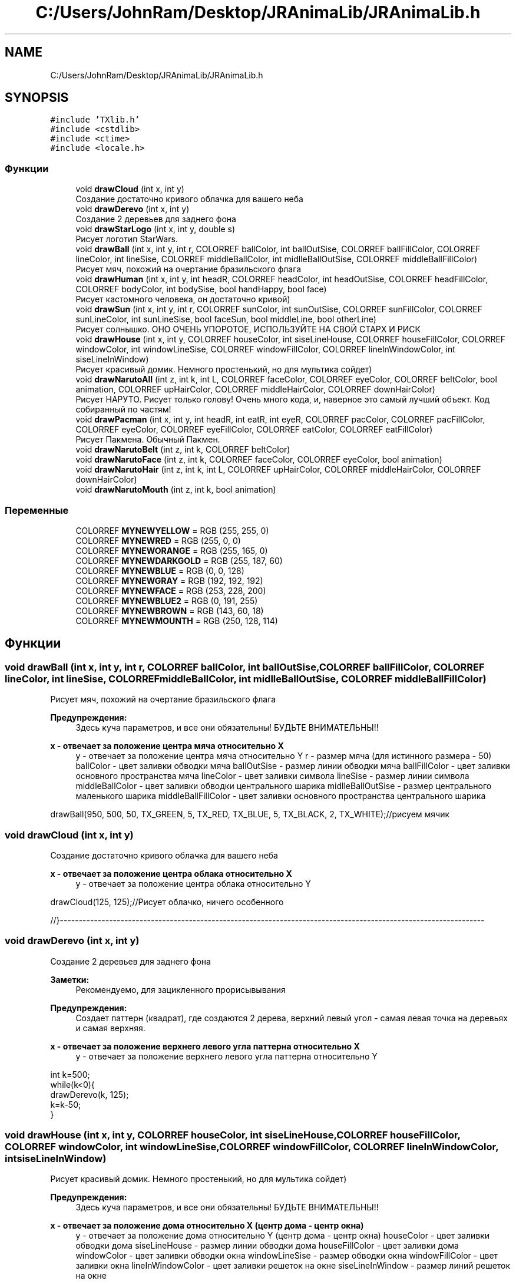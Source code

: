.TH "C:/Users/JohnRam/Desktop/JRAnimaLib/JRAnimaLib.h" 3 "Ср 24 Янв 2018" "My Project" \" -*- nroff -*-
.ad l
.nh
.SH NAME
C:/Users/JohnRam/Desktop/JRAnimaLib/JRAnimaLib.h
.SH SYNOPSIS
.br
.PP
\fC#include 'TXlib\&.h'\fP
.br
\fC#include <cstdlib>\fP
.br
\fC#include <ctime>\fP
.br
\fC#include <locale\&.h>\fP
.br

.SS "Функции"

.in +1c
.ti -1c
.RI "void \fBdrawCloud\fP (int x, int y)"
.br
.RI "Создание достаточно кривого облачка для вашего неба "
.ti -1c
.RI "void \fBdrawDerevo\fP (int x, int y)"
.br
.RI "Создание 2 деревьев для заднего фона "
.ti -1c
.RI "void \fBdrawStarLogo\fP (int x, int y, double s)"
.br
.RI "Рисует логотип StarWars\&. "
.ti -1c
.RI "void \fBdrawBall\fP (int x, int y, int r, COLORREF ballColor, int ballOutSise, COLORREF ballFillColor, COLORREF lineColor, int lineSise, COLORREF middleBallColor, int midlleBallOutSise, COLORREF middleBallFillColor)"
.br
.RI "Рисует мяч, похожий на очертание бразильского флага "
.ti -1c
.RI "void \fBdrawHuman\fP (int x, int y, int headR, COLORREF headColor, int headOutSise, COLORREF headFillColor, COLORREF bodyColor, int bodySise, bool handHappy, bool face)"
.br
.RI "Рисует кастомного человека, он достаточно кривой) "
.ti -1c
.RI "void \fBdrawSun\fP (int x, int y, int r, COLORREF sunColor, int sunOutSise, COLORREF sunFillColor, COLORREF sunLineColor, int sunLineSise, bool faceSun, bool middleLine, bool otherLine)"
.br
.RI "Рисует солнышко\&. ОНО ОЧЕНЬ УПОРОТОЕ, ИСПОЛЬЗУЙТЕ НА СВОЙ СТАРХ И РИСК "
.ti -1c
.RI "void \fBdrawHouse\fP (int x, int y, COLORREF houseColor, int siseLineHouse, COLORREF houseFillColor, COLORREF windowColor, int windowLineSise, COLORREF windowFillColor, COLORREF lineInWindowColor, int siseLineInWindow)"
.br
.RI "Рисует красивый домик\&. Немного простенький, но для мультика сойдет) "
.ti -1c
.RI "void \fBdrawNarutoAll\fP (int z, int k, int L, COLORREF faceColor, COLORREF eyeColor, COLORREF beltColor, bool animation, COLORREF upHairColor, COLORREF middleHairColor, COLORREF downHairColor)"
.br
.RI "Рисует НАРУТО\&. Рисует только голову! Очень много кода, и, наверное это самый лучший объект\&. Код собиранный по частям! "
.ti -1c
.RI "void \fBdrawPacman\fP (int x, int y, int headR, int eatR, int eyeR, COLORREF pacColor, COLORREF pacFillColor, COLORREF eyeColor, COLORREF eyeFillColor, COLORREF eatColor, COLORREF eatFillColor)"
.br
.RI "Рисует Пакмена\&. Обычный Пакмен\&. "
.ti -1c
.RI "void \fBdrawNarutoBelt\fP (int z, int k, COLORREF beltColor)"
.br
.ti -1c
.RI "void \fBdrawNarutoFace\fP (int z, int k, COLORREF faceColor, COLORREF eyeColor, bool animation)"
.br
.ti -1c
.RI "void \fBdrawNarutoHair\fP (int z, int k, int L, COLORREF upHairColor, COLORREF middleHairColor, COLORREF downHairColor)"
.br
.ti -1c
.RI "void \fBdrawNarutoMouth\fP (int z, int k, bool animation)"
.br
.in -1c
.SS "Переменные"

.in +1c
.ti -1c
.RI "COLORREF \fBMYNEWYELLOW\fP = RGB (255, 255, 0)"
.br
.ti -1c
.RI "COLORREF \fBMYNEWRED\fP = RGB (255, 0, 0)"
.br
.ti -1c
.RI "COLORREF \fBMYNEWORANGE\fP = RGB (255, 165, 0)"
.br
.ti -1c
.RI "COLORREF \fBMYNEWDARKGOLD\fP = RGB (255, 187, 60)"
.br
.ti -1c
.RI "COLORREF \fBMYNEWBLUE\fP = RGB (0, 0, 128)"
.br
.ti -1c
.RI "COLORREF \fBMYNEWGRAY\fP = RGB (192, 192, 192)"
.br
.ti -1c
.RI "COLORREF \fBMYNEWFACE\fP = RGB (253, 228, 200)"
.br
.ti -1c
.RI "COLORREF \fBMYNEWBLUE2\fP = RGB (0, 191, 255)"
.br
.ti -1c
.RI "COLORREF \fBMYNEWBROWN\fP = RGB (143, 60, 18)"
.br
.ti -1c
.RI "COLORREF \fBMYNEWMOUNTH\fP = RGB (250, 128, 114)"
.br
.in -1c
.SH "Функции"
.PP 
.SS "void drawBall (int x, int y, int r, COLORREF ballColor, int ballOutSise, COLORREF ballFillColor, COLORREF lineColor, int lineSise, COLORREF middleBallColor, int midlleBallOutSise, COLORREF middleBallFillColor)"

.PP
Рисует мяч, похожий на очертание бразильского флага 
.PP
\fBПредупреждения:\fP
.RS 4
Здесь куча параметров, и все они обязательны! БУДЬТЕ ВНИМАТЕЛЬНЫ!! 
.RE
.PP
\fBx - отвечает за положение центра мяча относительно X\fP
.RS 4
y - отвечает за положение центра мяча относительно Y r - размер мяча (для истинного размера - 50) ballColor - цвет заливки обводки мяча ballOutSise - размер линии обводки мяча ballFillColor - цвет заливки основного пространства мяча lineColor - цвет заливки символа lineSise - размер линии символа middleBallColor - цвет заливки обводки центрального шарика midlleBallOutSise - размер центрального маленького шарика middleBallFillColor - цвет заливки основного пространства центрального шарика
.RE
.PP
.PP
.nf
drawBall(950, 500, 50, TX_GREEN, 5, TX_RED, TX_BLUE, 5, TX_BLACK, 2, TX_WHITE);//рисуем мячик
.fi
.PP
 
.SS "void drawCloud (int x, int y)"

.PP
Создание достаточно кривого облачка для вашего неба 
.PP
\fBx - отвечает за положение центра облака относительно X\fP
.RS 4
y - отвечает за положение центра облака относительно Y
.RE
.PP
.PP
.nf
drawCloud(125, 125);//Рисует облачко, ничего особенного
.fi
.PP
 //}---------------------------------------------------------------------------------------------------------------- 
.SS "void drawDerevo (int x, int y)"

.PP
Создание 2 деревьев для заднего фона 
.PP
\fBЗаметки:\fP
.RS 4
Рекомендуемо, для зацикленного прорисывывания
.RE
.PP
\fBПредупреждения:\fP
.RS 4
Создает паттерн (квадрат), где создаются 2 дерева, верхний левый угол - самая левая точка на деревьях и самая верхняя\&. 
.RE
.PP
\fBx - отвечает за положение верхнего левого угла паттерна относительно X\fP
.RS 4
y - отвечает за положение верхнего левого угла паттерна относительно Y
.RE
.PP
.PP
.nf
int k=500;
while(k<0){
drawDerevo(k, 125);
k=k-50;
}
.fi
.PP
 
.SS "void drawHouse (int x, int y, COLORREF houseColor, int siseLineHouse, COLORREF houseFillColor, COLORREF windowColor, int windowLineSise, COLORREF windowFillColor, COLORREF lineInWindowColor, int siseLineInWindow)"

.PP
Рисует красивый домик\&. Немного простенький, но для мультика сойдет) 
.PP
\fBПредупреждения:\fP
.RS 4
Здесь куча параметров, и все они обязательны! БУДЬТЕ ВНИМАТЕЛЬНЫ!! 
.RE
.PP
\fBx - отвечает за положение дома относительно X (центр дома - центр окна)\fP
.RS 4
y - отвечает за положение дома относительно Y (центр дома - центр окна) houseColor - цвет заливки обводки дома siseLineHouse - размер линии обводки дома houseFillColor - цвет заливки дома windowColor - цвет заливки обводки окна windowLineSise - размер обводки окна windowFillColor - цвет заливки окна lineInWindowColor - цвет заливки решеток на окне siseLineInWindow - размер линий решеток на окне
.RE
.PP
.PP
.nf
drawHouse(750, 500, TX_BLACK, 5, TX_RED, TX_BLUE, 5, TX_GREEN, TX_BLUE, 3);
.fi
.PP
 
.SS "void drawHuman (int x, int y, int headR, COLORREF headColor, int headOutSise, COLORREF headFillColor, COLORREF bodyColor, int bodySise, bool handHappy, bool face)"

.PP
Рисует кастомного человека, он достаточно кривой) 
.PP
\fBЗаметки:\fP
.RS 4
Рекомендуемо, для рисования дергающегося человека в мультике
.RE
.PP
\fBПредупреждения:\fP
.RS 4
Здесь куча параметров, и все они обязательны! БУДЬТЕ ВНИМАТЕЛЬНЫ!! 
.RE
.PP
\fBx - отвечает за положение человечка относительно X\fP
.RS 4
y - отвечает за положение человечка относительно Y headR - размер головы (для истинного размера - 10) headColor - цвет заливки обводки головы headOutSise - размер линии обводки головы headFillColor - цвет заливки основного пространства головы bodyColor - цвет заливки тела bodySise - размер линии символа handHappy - если 1, то поднимает руки, если 0, то нет face - если 1, то отображает достаточно кривое лицо (глаза и рот)
.RE
.PP
.PP
.nf
drawHuman(450, 400, 40, TX_BLACK, 5, TX_WHITE, TX_BLACK, 5, false, true);//рисуем спокойного человечка
txSleep(500);
drawHuman(450, 400, 40, TX_BLACK, 5, TX_WHITE, TX_BLACK, 5, false, true);//ТЕПЕРЬ ОН ОЖИЛ, БЕГИТЕ!
.fi
.PP
 
.SS "void drawNarutoAll (int z, int k, int L, COLORREF faceColor, COLORREF eyeColor, COLORREF beltColor, bool animation, COLORREF upHairColor, COLORREF middleHairColor, COLORREF downHairColor)"

.PP
Рисует НАРУТО\&. Рисует только голову! Очень много кода, и, наверное это самый лучший объект\&. Код собиранный по частям! 
.PP
\fBПредупреждения:\fP
.RS 4
Здесь куча параметров, и все они обязательны! БУДЬТЕ ВНИМАТЕЛЬНЫ!! 
.RE
.PP
\fBz - отвечает за положение головы относительно X (центр дома - центр окна)\fP
.RS 4
k - отвечает за положение головы относительно Y (центр дома - центр окна) L - размер волос faceColor - цвет лица (заливка+контур) eyeColor - цвет глаз (заливка+контур) beltColor - цвет повязки (заливка+контур) animation - true = анимация рта upHairColor - цвет верхних волос middleHairColor - цвет серединных волос downHairColor - цвет нижних волос
.RE
.PP
.PP
.nf
drawNarutoAll(950, 500, 5, TX_PINK, TX_CUAN, TX_BLUE, true, TX_RED, TX_ORANGE, TX_YELLOW);
.fi
.PP
 
.SS "void drawNarutoBelt (int z, int k, COLORREF beltColor)"

.SS "void drawNarutoFace (int z, int k, COLORREF faceColor, COLORREF eyeColor, bool animation)"

.SS "void drawNarutoHair (int z, int k, int L, COLORREF upHairColor, COLORREF middleHairColor, COLORREF downHairColor)"

.SS "void drawNarutoMouth (int z, int k, bool animation)"

.SS "void drawPacman (int x, int y, int headR, int eatR, int eyeR, COLORREF pacColor, COLORREF pacFillColor, COLORREF eyeColor, COLORREF eyeFillColor, COLORREF eatColor, COLORREF eatFillColor)"

.PP
Рисует Пакмена\&. Обычный Пакмен\&. 
.PP
\fBПредупреждения:\fP
.RS 4
Здесь куча параметров, и все они обязательны! БУДЬТЕ ВНИМАТЕЛЬНЫ!! 
.RE
.PP
\fBx - отвечает за положение пакмена относительно X\fP
.RS 4
y - отвечает за положение пакмена относительно Y headR - радиус пакмена eatR - радиус еды для пакмена eyeR - радиус глаза pacColor - цвет обводки Пакмена pacFillColor - цвет заливки Пакмена eyeColor - цвет обводки глаза eyeFillColor - цвет заливки глаза eatColor - цвет обводки еды eatFillColor - цвет заливки еды
.RE
.PP
.PP
.nf
drawPacman(750, 400, 192, 10, 25, TX_YELLOW, TX_YELLOW, TX_BLACK, TX_BLACK, TX_NULL, TX_NULL);
.fi
.PP
 
.SS "void drawStarLogo (int x, int y, double s)"

.PP
Рисует логотип StarWars\&. 
.PP
\fBПредупреждения:\fP
.RS 4
Логотип - не текстовый вид, все отрисовывается отдельно 
.RE
.PP
\fBx - отвечает за положение верхнего левого угла логотипа относительно X\fP
.RS 4
y - отвечает за положение верхнего левого угла логотипа относительно Y s - размер логотипа (для истинного размера - 1)
.RE
.PP
.PP
.nf
drawStarLogo(300, 250, 2);//рисуем логотип
.fi
.PP
 
.SS "void drawSun (int x, int y, int r, COLORREF sunColor, int sunOutSise, COLORREF sunFillColor, COLORREF sunLineColor, int sunLineSise, bool faceSun, bool middleLine, bool otherLine)"

.PP
Рисует солнышко\&. ОНО ОЧЕНЬ УПОРОТОЕ, ИСПОЛЬЗУЙТЕ НА СВОЙ СТАРХ И РИСК 
.PP
\fBПредупреждения:\fP
.RS 4
Здесь куча параметров, и все они обязательны! БУДЬТЕ ВНИМАТЕЛЬНЫ!! 
.RE
.PP
\fBx - отвечает за положение солнца относительно X\fP
.RS 4
y - отвечает за положение солнца относительно Y r - размер солнца (для истинного размера - 25) sunColor - цвет заливки обводки солнца sunOutSise - размер линии обводки солнца sunFillColor - цвет заливки основного пространства солнца sunLineColor - цвет заливки лучей sunLineSise - размер лучей faceSun - если 1, отображает достаточно кривое лицо (глаза и рот) middleLine - если 1, то рисует серединные линии 4 сторон (под 90, 180, -90, 0 градусов) otherLine - если 1, то рисует побочные линии 4 сторон
.RE
.PP
.PP
.nf
drawSun(75, 75, 25, MYNEWYELLOW, 2, MYNEWYELLOW, MYNEWYELLOW, 2, true, true, false);//рисуем солнце
txSleep(500);
drawSun(75, 75, 25, MYNEWYELLOW, 2, MYNEWYELLOW, MYNEWYELLOW, 2, true, false, true);//также рисуем солнце, но уже немного анимированное
.fi
.PP
 
.SH "Переменные"
.PP 
.SS "COLORREF MYNEWBLUE = RGB (0, 0, 128)"

.SS "COLORREF MYNEWBLUE2 = RGB (0, 191, 255)"

.SS "COLORREF MYNEWBROWN = RGB (143, 60, 18)"

.SS "COLORREF MYNEWDARKGOLD = RGB (255, 187, 60)"

.SS "COLORREF MYNEWFACE = RGB (253, 228, 200)"

.SS "COLORREF MYNEWGRAY = RGB (192, 192, 192)"

.SS "COLORREF MYNEWMOUNTH = RGB (250, 128, 114)"

.SS "COLORREF MYNEWORANGE = RGB (255, 165, 0)"

.SS "COLORREF MYNEWRED = RGB (255, 0, 0)"

.SS "COLORREF MYNEWYELLOW = RGB (255, 255, 0)"

.SH "Автор"
.PP 
Автоматически создано Doxygen для My Project из исходного текста\&.
